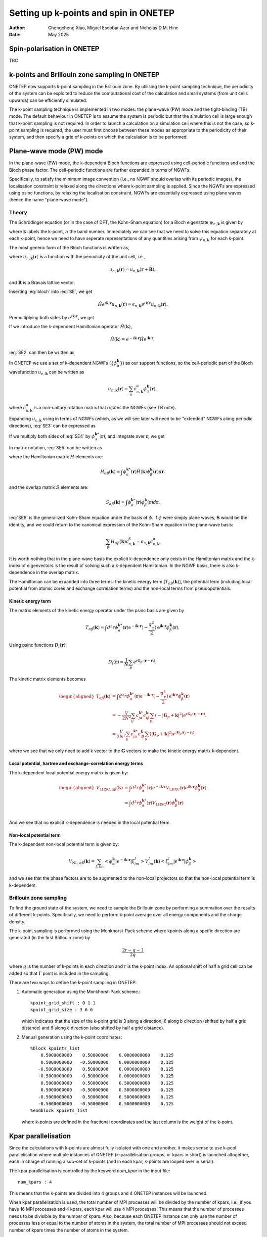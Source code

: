 ======================================
Setting up k-points and spin in ONETEP
======================================

:Author: Chengcheng Xiao, Miguel Escobar Azor and Nicholas D.M. Hine
:Date:   May 2025


Spin-polarisation in ONETEP
===========================

TBC


k-points and Brillouin zone sampling in ONETEP
==============================================

ONETEP now supports k-point sampling in the Brillouin zone. By utilising the k-point
sampling technique, the periodicity of the system can be exploited to reduce the
computational cost of the calculation and small systems (from unit cells upwards) can be
efficiently simulated.

The k-point sampling technique is implemented in two modes: the plane-wave (PW)
mode and the tight-binding (TB) mode. The default behaviour in ONETEP is to assume
the system is periodic but that the simulation cell is large enough that k-point
sampling is not required. In order to launch a calculation on a simulation cell where
this is not the case, so k-point sampling is required, the user must first choose
between these modes as appropriate to the periodicity of their system, and then
specify a grid of k-points on which the calculation is to be performed.


Plane-wave mode (PW) mode
=========================

In the plane-wave (PW) mode, the k-dependent Bloch functions are expressed using
cell-periodic functions and and the Bloch phase factor. The cell-periodic
functions are further expanded in terms of NGWFs.

Specifically, to satisfy the minimum image convention (i.e., no NGWF should 
overlap with its periodic images), the localisation constraint is relaxed along 
the directions where k-point sampling is applied. Since the NGWFs are expressed
using psinc functions, by relaxing the localisation constraint, NGWFs are
essentially expressed using plane waves (hence the name "plane-wave mode").

Theory
------
The Schrödinger equation (or in the case of DFT, the Kohn-Sham equation) for a
Bloch eigenstate :math:`\psi_{n,\mathbf{k}}` is given by

.. math::
   :label: SE

   \hat{H} \psi_{n,\mathbf k} (\mathbf r) = \epsilon_{n,\mathbf k} \psi_{n,\mathbf k} (\mathbf r).

where :math:`\mathbf k` labels the k-point, :math:`n` the band number.
Immediately we can see that we need to solve this equation separately at each k-point,
hence we need to have seperate representations of any quantities arising from
:math:`\psi_{n,\mathbf k}` for each k-point.

The most generic form of the Bloch functions is written as,

.. math::
   :label: bloch

   \psi_{n,\mathbf k} (\mathbf r) = e^{i\mathbf k \cdot \mathbf r} u_{n,\mathbf k} (\mathbf r),

where :math:`u_{n,\mathbf k} (\mathbf r)` is a function with the periodicity of the unit cell,
i.e., 

.. math::
   u_{n,\mathbf k} (\mathbf r) = u_{n,\mathbf k} (\mathbf r + \mathbf R),

and :math:`\mathbf R` is a Bravais lattice vector. 

Inserting :eq:`bloch` into :eq:`SE`, we get 

.. math::
   \hat{H} e^{i\mathbf k \cdot \mathbf r} u_{n,\mathbf k} (\mathbf r) = \epsilon_{n,\mathbf k} e^{i\mathbf k \cdot \mathbf r} u_{n,\mathbf k} (\mathbf r) .

Premultiplying both sides by :math:`e^{i\mathbf k \cdot \mathbf{r}}`, we get

.. math::
   :label: SE2

   e^{-i\mathbf k \cdot \mathbf r} \hat{H} e^{i\mathbf k \cdot \mathbf r} u_{n,\mathbf k} (\mathbf r) = \epsilon_{n,\mathbf k} u_{n,\mathbf k} (\mathbf r).

If we introduce the k-dependent Hamiltonian operator :math:`\hat{H}(\mathbf k)`,

.. math::
   \hat{H}(\mathbf k) = e^{-i\mathbf k \cdot \mathbf r} \hat{H} e^{i\mathbf k \cdot \mathbf r},

:eq:`SE2` can then be written as

.. math::
   :label: SE3

   \hat{H}(\mathbf k) u_{n,\mathbf k} (\mathbf r) = \epsilon_{n,\mathbf k} u_{n,\mathbf k} (\mathbf r). 

In ONETEP we use a set of k-dependent NGWFs (:math:`\{ \phi_\alpha^{\mathbf k}\}`) as our support functions,
so the cell-periodic part of the Bloch wavefunction :math:`u_{n,\mathbf{k}}` can be written as

.. math::
   u_{n,\mathbf k} (\mathbf r)  = \sum_{\alpha} c_{n,\mathbf k}^{\alpha} \phi_{\alpha}^{\mathbf k} (\mathbf r),

where :math:`c_{n,\mathbf k}^{\alpha}` is a non-unitary rotation matrix that 
rotates the NGWFs (see TB note).

Expanding :math:`u_{n,\mathbf k}` using in terms of NGWFs (which, as we will see later
will need to be "extended" NGWFs along periodic directions), :eq:`SE3` can be expressed as

.. math::
   :label: SE4

   \hat{H}(\mathbf k) u_{n,\mathbf k} (\mathbf r)= \sum_{\beta} c_{n, \mathbf k}^{\beta}\hat{H}(\mathbf k) \phi_{\beta}^{\mathbf k} (\mathbf r)  =  \epsilon_{n,\mathbf k} \sum_{\beta} c_{n,\mathbf k}^{\alpha} \phi_{\beta}^{\mathbf k} (\mathbf r)

If we multiply both sides of :eq:`SE4` by :math:`\phi_{\alpha}^{\mathbf k *}(\mathbf r)`, and integrate over :math:`\mathbf r`, we get

.. math::
   :label: SE5

   \sum_{\beta} c_{n, \mathbf k}^{\beta} \int \phi_{\alpha}^{\mathbf k *}(\mathbf r)\hat{H}(\mathbf k) \phi_{\beta}^{\mathbf k} (\mathbf r) d\mathbf r= \sum_{\beta} c_{n, \mathbf k}^{\beta} \epsilon_{n,\mathbf k} \int \phi_{\alpha}^{\mathbf k *}(\mathbf r) \phi_{\beta}^{\mathbf k} (\mathbf r) d\mathbf r. 

In matrix notation, :eq:`SE5` can be written as

.. math::
   :label: SE6

   \sum_{\beta} H_{\alpha \beta}(\mathbf k) c_{n, \mathbf k}^{\beta} = \epsilon_{n,\mathbf k} \sum_{\beta} c_{n, \mathbf k}^{\beta} S_{\alpha \beta}^{\mathbf k}, 

where the Hamiltonian matrix :math:`H` elements are:

.. math::
   H_{\alpha \beta} (\mathbf k) = \int \phi_{\alpha}^{\mathbf k *}(\mathbf r)\hat{H}(\mathbf k) \phi_{\beta}^{\mathbf k} (\mathbf r) d\mathbf r. 

and the overlap matrix :math:`S` elements are:

.. math::
   S_{\alpha \beta} (\mathbf k) = \int \phi_{\alpha}^{\mathbf k *}(\mathbf r)\phi_{\beta}^{\mathbf k} (\mathbf r) d\mathbf r. 

:eq:`SE6` is the generalized Kohn-Sham equation under the basis of 
:math:`\phi`. If :math:`\phi` were simply plane waves, :math:`\mathbf{S}` would be
the identity, and we could return to the canonical expression of the Kohn-Sham
equation in the plane-wave basis:

.. math::
   \sum_{\beta} H_{\alpha \beta}(\mathbf k) c_{n, \mathbf k}^{\beta} = \epsilon_{n,\mathbf k}  c_{n, \mathbf k}^{\alpha}

It is worth nothing that in the plane-wave basis the explicit k-dependence only exists in the 
Hamiltonian matrix and the k-index of eigenvectors is the result of solving such
a k-dependent Hamiltonian. In the NGWF basis, there is also k-dependence in the overlap matrix.

The Hamiltonian can be expanded into three terms: the kinetic energy term
[:math:`T_{\alpha \beta}(\mathbf{k})`],
the potential term (including local potential from atomic cores and exchange
correlation terms) and the non-local terms from pseudopotentials.

Kinetic energy term
^^^^^^^^^^^^^^^^^^^

The matrix elements of the kinetic energy operator under the psinc basis are given by

.. math::
   T_{\alpha \beta}(\mathbf{k}) =\int d^3 r \phi_\alpha^{\mathbf{k} *}(\mathbf{r}) 
   \mathrm{e}^{-\mathrm{i} \mathbf{k} \cdot \mathbf{r}} (-\frac{\nabla_{\mathbf r}^2}{2}) \mathrm{e}^{\mathrm{i} \mathbf{k} \cdot \mathbf{r}} \phi_\beta^{\mathbf{k}}(\mathbf{r}), 

Using psinc functions :math:`D_i(\mathbf r)`:

.. math::
   D_{i} (\mathbf r) = \frac{1}{N}\sum_p e^{i\mathbf G_p \cdot (\mathbf r - \mathbf r_i)}, 

The kinetic matrix elements becomes

.. math::
   \begin{aligned}
   T_{\alpha \beta}(\mathbf{k}) &=\int d^3 r \phi_\alpha^{\mathbf{k} *}(\mathbf{r}) 
   \mathrm{e}^{-\mathrm{i} \mathbf{k} \cdot \mathbf{r}} (-\frac{\nabla_{\mathbf r}^2}{2}) \mathrm{e}^{\mathrm{i} \mathbf{k} \cdot \mathbf{r}} \phi_\beta^{\mathbf{k}}(\mathbf{r}) \\
   &= -\frac{V}{2N^2} \sum_{ij} c^{\mathbf k *}_{j \alpha} c^{\mathbf k}_{i \beta} \sum_{p} (-|\mathbf G_p + \mathbf k|^2) e^{i\mathbf G_p (\mathbf r_j - \mathbf r_i)}. \\ 
   &= \frac{V}{2N^2} \sum_{ij} c^{\mathbf k *}_{j \alpha} c^{\mathbf k}_{i \beta} \sum_{p} (|\mathbf G_p + \mathbf k|^2) e^{i\mathbf G_p (\mathbf r_j - \mathbf r_i)}.
   \end{aligned}

where we see that we only need to add k vector to the :math:`\mathbf{G}` vectors
to make the kinetic energy matrix k-dependent.

Local potential, hartree and exchange-correlation energy terms
^^^^^^^^^^^^^^^^^^^^^^^^^^^^^^^^^^^^^^^^^^^^^^^^^^^^^^^^^^^^^^

The k-dependent local potential energy matrix is given by:

.. math::
   \begin{aligned}
   V_{\mathrm{LHXC},\alpha\beta}(\mathbf{k}) &= \int d^3 r \phi_\alpha^{\mathbf{k} *}(\mathbf{r})
   e^{-\mathrm{i} \mathbf{k} \cdot \mathbf{r}} V_\mathrm{LHXC}(\mathbf{r})
   e^{\mathrm{i} \mathbf{k} \cdot \mathbf{r}}
   \phi_\beta^{\mathbf{k}}(\mathbf{r}) \\
   &= \int d^3 r \phi_\alpha^{\mathbf{k} *}(\mathbf{r}) V_\mathrm{LHXC}(\mathbf{r})
   \phi_\beta^{\mathbf{k}}(\mathbf{r}) \\
   \end{aligned}

And we see that no explicit k-dependence is needed in the local
potential term.

Non-local potential term
^^^^^^^^^^^^^^^^^^^^^^^^

The k-dependent non-local potential term is given by:

.. math::
   V_{\mathrm{NL},\alpha\beta}(\mathbf{k}) = \sum_{I,lm}
   \left<\phi_\alpha^{\mathbf{k}}|e^{-\mathrm{i} \mathbf{k} \cdot \mathbf{r}}|\xi^I_{lm}\right> V_{lm}^I(\mathbf{k})
   \left<\xi^I_{lm}|e^{\mathrm{i} \mathbf{k} \cdot \mathbf{r}}|\phi_\beta^{\mathbf{k}}\right>

and we see that the phase factors are to be augmented to the non-local
projectors so that the non-local potential term is k-dependent.

Brillouin zone sampling
-----------------------

To find the ground state of the system, we need to sample the Brillouin zone by
performing a summation over the results of different k-points.
Specifically, we need to perform k-point average over all energy components and
the charge density.

The k-point sampling is performed using the Monkhorst-Pack scheme where kpoints
along a spcific direction are generated (in the first Brillouin zone) by

.. math::
   \frac{2r-q-1}{2q}

where :math:`q` is the number of k-points in each direction and :math:`r` is the
k-point index. An optional shift of half a grid cell can be added so
that :math:`\Gamma` point is included in the sampling.

There are two ways to define the k-point sampling in ONETEP:

1. Automatic generation using the Monkhorst-Pack scheme.:

   ::
   
      kpoint_grid_shift : 0 1 1
      kpoint_grid_size : 3 6 6

   which indicates that the size of the k-point grid is 3 along a direction, 6 
   along b direction (shifted by half a grid distance) and 6 along c direction
   (also shifted by half a grid distance).


2. Manual generation using the k-point coordinates:

   ::
   
      %block kpoints_list
          0.5000000000    0.50000000    0.0000000000    0.125
          0.5000000000   -0.50000000    0.0000000000    0.125
         -0.5000000000    0.50000000    0.0000000000    0.125
         -0.5000000000   -0.50000000    0.0000000000    0.125
          0.5000000000    0.50000000    0.5000000000    0.125
          0.5000000000   -0.50000000    0.5000000000    0.125
         -0.5000000000    0.50000000    0.5000000000    0.125
         -0.5000000000   -0.50000000    0.5000000000    0.125
      %endblock kpoints_list
   
   where k-points are defined in the fractional coordinates and the last column
   is the weight of the k-point.


Kpar parallelisation
====================

Since the calculations with k-points are almost fully isolated with one and
another, it makes sense to use k-pool parallelisation where multiple instances
of ONETEP (k-parallelisation groups, or kpars in short) is launched altogether,
each in charge of running a sub-set of k-points (and in each kpar, k-points are
looped over in serial).

The kpar parallelisation is controlled by the keyword `num_kpar` in the input
file:

::

   num_kpars : 4

This means that the k-points are divided into 4 groups and 4 ONETEP instances
will be launched. 

When kpar parallelisation is used, the total number of MPI processes will be
divided by the number of kpars, i.e., if you have 16 MPI processes and 4 kpars,
each kpar will use 4 MPI processes. This means that the number of processes
needs to be divisible by the number of kpars. Also, because each ONETEP instance
can only use the number of processes less or equal to the number of atoms in the
system, the total number of MPI processes should not exceed number of kpars
times the number of atoms in the system.

OpenMP threading can also be used in combination with MPI parallelisation and
kpar parallelisation. Since one standalone instance of ONETEP is launched for
each kpar, the number of OpenMP threads only takes effect within each kpar,
attaching to each ONETEP instance. This means that keywords such as
`THREADS_NUM_FFTBOXES` and `THREADS_MAX (BASIC)` will only affect threads within
each instance of ONETEP.

To give an example, one can run a calculation with: 4 kpars, 4 MPI processes per
kpar and 4 OpenMP threads per MPI process.

This means one would require a total number of 64 cores, used by 16 MPI
processes and 4 openMP threads per MPI process. An example PBS script for this
job is given below:

::

   #PBS -l select=8:ncpus=64:mpiprocs=32:ompthreads=2:mem=200gb


Hybrid and extended NGWFs
=========================

In the PW mode, NGWFs needs to be extended. This is turned on by using the 
keyword ``extended_ngwf`` in the input file. e.g.,

::

   extended_ngwf : T T T

It is also possible to only allow NGWFs to be extended along certain directions,
hence utlising the periodicity of the system **only** along those directions via
k-point sampling. 

It is worth nothing that the extended NGWFs can also run withotu k-point
sampling and should produce the same results as running a plan-wave DFT
calculation with only one k-point (i.e., the :math:`\Gamma` point).

Fixed kernel calculation
========================

When using fully extended NGWFs (``extended_ngwf : T T T``) it is possible to 
perform fixed kernel calculation where the number of NGWFs used is the same as 
the number of **occupied** states. Since we are not optimising the density 
kernel, this will only work with known insulators (i.e., all NGWFs are fully 
occupied).

This is done by setting:

::

   maxit_lnv=-1
   minit_lnv=-1

One thing to note is that to use this feature, sometimes one has to turn on
``permit_unusual_ngwf_count`` in the input file and play around with the number
of NGWFs for each species so that the total number of NGWFs is equal to the
number of occupied states.

Tight-binding (TB) mode
=======================

The tight-binding (TB) mode is not yet implemented. The TB mode is designed to
use fully localised NGWFs and the k-point sampling is performed by augmenting
the Hamiltonian matrix and the overlap matrix with the k-point phase factors.

Additional notes
================

Currently, full Brillouin zone sampling is only implemented in the plane-wave
mode and tested for norm-conserving pseudopotentials. 

Supported functionalities:
- Ground state energy calculation with LNV (``exact_lnv : T``) and EDFT (``edft : T``). 
- Geometry optimisation (but no cell-optimisation).
- Parts of the properties module (e.g., charge density outputs).

Keywords
========

-  ``extended_ngwf`` [Basic, bool bool bool, default ``F F F``\ ]. Turn on extended NGWFs along the three directions.

-  ``kpoint_method`` [Basic, default ``None``\ ]. The method used to generate the k-point grid. The options are:

   -  ``PW``: Plane-wave mode.
   -  ``None``: No k-point sampling.
   -  ``TB``: Currently not implemented.

- ``kpoint_grid_shift`` [Basic int int int, default ``0 0 0``\ ]. The shift of the k-point grid.

- ``kpoint_grid_size`` [Basic int int int, default ``1 1 1``\ ]. The size of the k-point grid.

- ``num_kpars`` [Basic int, default ``1``\ ]. The number of k-parallelisation groups.

